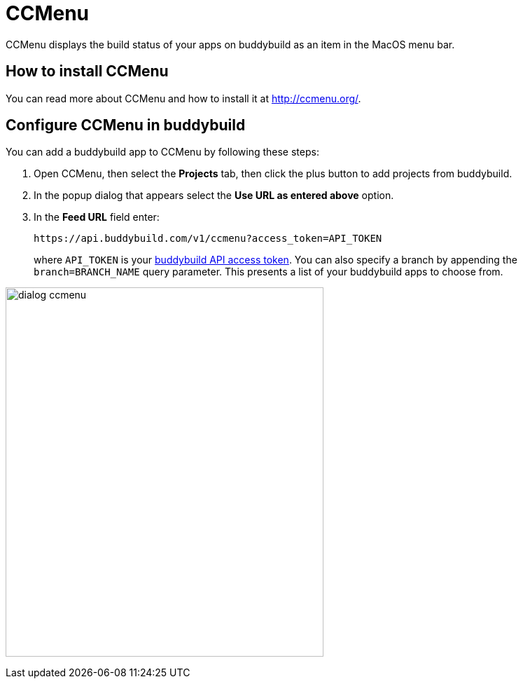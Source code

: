 = CCMenu

CCMenu displays the build status of your apps on buddybuild as an item
in the MacOS menu bar.

== How to install CCMenu

You can read more about CCMenu and how to install it at
http://ccmenu.org/.

== Configure CCMenu in buddybuild

You can add a buddybuild app to CCMenu by following these steps:

. Open CCMenu, then select the **Projects** tab, then click the plus
  button to add projects from buddybuild.

. In the popup dialog that appears select the *Use URL as entered above*
  option.

. In the *Feed URL* field enter:
+
[source,bash]
----
https://api.buddybuild.com/v1/ccmenu?access_token=API_TOKEN
----
+
where `API_TOKEN` is your
link:http://apidocs.buddybuild.com/#authentication[buddybuild API
access token]. You can also specify a branch by appending the
`branch=BRANCH_NAME` query parameter. This presents a list of your
buddybuild apps to choose from.

image:img/dialog-ccmenu.png[,454,527]
